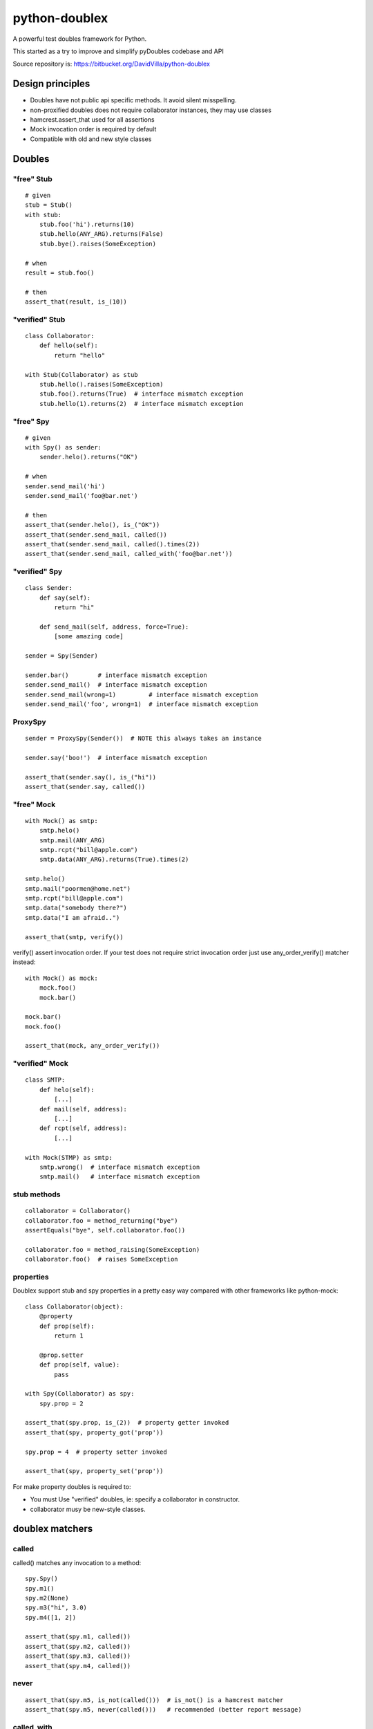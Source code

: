 ==============
python-doublex
==============

A powerful test doubles framework for Python.

This started as a try to improve and simplify pyDoubles codebase and API

Source repository is: https://bitbucket.org/DavidVilla/python-doublex


Design principles
=================

- Doubles have not public api specific methods. It avoid silent misspelling.
- non-proxified doubles does not require collaborator instances, they may use classes
- hamcrest.assert_that used for all assertions
- Mock invocation order is required by default
- Compatible with old and new style classes


Doubles
=======

"free" Stub
-----------

::

 # given
 stub = Stub()
 with stub:
     stub.foo('hi').returns(10)
     stub.hello(ANY_ARG).returns(False)
     stub.bye().raises(SomeException)

 # when
 result = stub.foo()

 # then
 assert_that(result, is_(10))


"verified" Stub
---------------

::

 class Collaborator:
     def hello(self):
         return "hello"

 with Stub(Collaborator) as stub
     stub.hello().raises(SomeException)
     stub.foo().returns(True)  # interface mismatch exception
     stub.hello(1).returns(2)  # interface mismatch exception


"free" Spy
----------

::

 # given
 with Spy() as sender:
     sender.helo().returns("OK")

 # when
 sender.send_mail('hi')
 sender.send_mail('foo@bar.net')

 # then
 assert_that(sender.helo(), is_("OK"))
 assert_that(sender.send_mail, called())
 assert_that(sender.send_mail, called().times(2))
 assert_that(sender.send_mail, called_with('foo@bar.net'))


"verified" Spy
--------------

::

 class Sender:
     def say(self):
         return "hi"

     def send_mail(self, address, force=True):
         [some amazing code]

 sender = Spy(Sender)

 sender.bar()        # interface mismatch exception
 sender.send_mail()  # interface mismatch exception
 sender.send_mail(wrong=1)         # interface mismatch exception
 sender.send_mail('foo', wrong=1)  # interface mismatch exception


ProxySpy
--------

::

 sender = ProxySpy(Sender())  # NOTE this always takes an instance

 sender.say('boo!')  # interface mismatch exception

 assert_that(sender.say(), is_("hi"))
 assert_that(sender.say, called())


"free" Mock
-----------

::

 with Mock() as smtp:
     smtp.helo()
     smtp.mail(ANY_ARG)
     smtp.rcpt("bill@apple.com")
     smtp.data(ANY_ARG).returns(True).times(2)

 smtp.helo()
 smtp.mail("poormen@home.net")
 smtp.rcpt("bill@apple.com")
 smtp.data("somebody there?")
 smtp.data("I am afraid..")

 assert_that(smtp, verify())

verify() assert invocation order. If your test does not require strict invocation order
just use any_order_verify() matcher instead::

 with Mock() as mock:
     mock.foo()
     mock.bar()

 mock.bar()
 mock.foo()

 assert_that(mock, any_order_verify())



"verified" Mock
---------------

::

 class SMTP:
     def helo(self):
         [...]
     def mail(self, address):
         [...]
     def rcpt(self, address):
         [...]

 with Mock(STMP) as smtp:
     smtp.wrong()  # interface mismatch exception
     smtp.mail()   # interface mismatch exception


stub methods
------------

::

 collaborator = Collaborator()
 collaborator.foo = method_returning("bye")
 assertEquals("bye", self.collaborator.foo())

 collaborator.foo = method_raising(SomeException)
 collaborator.foo()  # raises SomeException


properties
----------

Doublex support stub and spy properties in a pretty easy way compared with other
frameworks like python-mock::

 class Collaborator(object):
     @property
     def prop(self):
         return 1

     @prop.setter
     def prop(self, value):
         pass

 with Spy(Collaborator) as spy:
     spy.prop = 2

 assert_that(spy.prop, is_(2))  # property getter invoked
 assert_that(spy, property_got('prop'))

 spy.prop = 4  # property setter invoked

 assert_that(spy, property_set('prop'))


For make property doubles is required to:

* You must Use "verified" doubles, ie: specify a collaborator in constructor.
* collaborator musy be new-style classes.


doublex matchers
================

called
------

called() matches any invocation to a method::

 spy.Spy()
 spy.m1()
 spy.m2(None)
 spy.m3("hi", 3.0)
 spy.m4([1, 2])

 assert_that(spy.m1, called())
 assert_that(spy.m2, called())
 assert_that(spy.m3, called())
 assert_that(spy.m4, called())


never
-----

::

 assert_that(spy.m5, is_not(called()))  # is_not() is a hamcrest matcher
 assert_that(spy.m5, never(called()))   # recommended (better report message)


called_with
-----------

called_with() matches explicit values and hamcrest matchers::

 spy.Spy()

 spy.m1()
 spy.m2(None)
 spy.m3(2)
 spy.m4("hi", 3.0)
 spy.m5([1, 2])
 spy.m6(name="john doe")

 assert_that(spy.m1, called())
 assert_that(spy.m2, called())

 assert_that(spy.m1, called_with())
 assert_that(spy.m2, called_with(None))
 assert_that(spy.m3, called_with(2))
 assert_that(spy.m4, called_with("hi", 3.0))
 assert_that(spy.m5, called_with([1, 2]))
 assert_that(spy.m6, called_with(name="john doe"))

 assert_that(spy.m3, called_with(less_than(3)))
 assert_that(spy.m3, called_with(greater_than(1)))
 assert_that(spy.m6, called_with(name=contains_string("doe")))


ANY_ARG
=======

ANY_ARG is a special value that matches any value and any amount of values, including
no args. For example::

 spy.arg0()
 spy.arg1(1)
 spy.arg3(1, 2, 3)
 spy.arg_karg(1, key1='a')

 assert_that(spy.arg0, called_with(ANY_ARG))
 assert_that(spy.arg1, called_with(ANY_ARG))
 assert_that(spy.arg3, called_with(1, ANY_ARG))
 assert_that(spy.arg_karg, called_with(1, ANY_ARG))

Also for stubs::

 with Stub() as stub:
     stub.foo(ANY_ARG).returns(True)
     stub.bar(1, ANY_ARG).returns(True)

 assert_that(stub.foo(), is_(True))
 assert_that(stub.foo(1), is_(True))
 assert_that(stub.foo(key1='a'), is_(True))
 assert_that(stub.foo(1, 2, 3, key1='a', key2='b'), is_(True))

 assert_that(stub.foo(1, 2, 3), is_(True))
 assert_that(stub.foo(1, key1='a'), is_(True))

But, if you want match any single value, use hamcrest matcher anything()::

 spy.foo(1, 2, 3)
 assert_that(spy.foo, called_with(1, anything(), 3))

 spy.bar(1, key=2)
 assert_that(spy.bar, called_with(1, key=anything()))


matchers, matchers, hamcrest matchers...
========================================

doublex support all hamcrest matchers, and their amazing combinations.

checking spied calling args
---------------------------

::

 spy = Spy()
 spy.foo("abcd")

 assert_that(spy.foo, called_with(has_length(4)))
 assert_that(spy.foo, called_with(has_length(greater_than(3))))
 assert_that(spy.foo, called_with(has_length(less_than(5))))
 assert_that(spy.foo, is_not(called_with(has_length(greater_than(5)))))


stubbing
--------

::

 with Spy() as spy:
     spy.foo(has_length(less_than(4))).returns('<4')
     spy.foo(has_length(4)).returns('four')
     spy.foo(has_length(
		all_of(greater_than(4),
                       less_than(8)))).returns('4<x<8')
     spy.foo(has_length(greater_than(8))).returns('>8')

 assert_that(spy.foo((1, 2)), is_('<4'))
 assert_that(spy.foo('abcd'), is_('four'))
 assert_that(spy.foo('abcde'), is_('4<x<8'))
 assert_that(spy.foo([0] * 9), is_('>8'))


checking invocation 'times'
---------------------------

::

 spy.foo()
 spy.foo(1)
 spy.foo(1)
 spy.foo(2)

 assert_that(spy.never, never(called()))                      # = 0 times
 assert_that(spy.foo, called())                               # > 0
 assert_that(spy.foo, called().times(greater_than(0)))        # > 0 (same)
 assert_that(spy.foo, called().times(4))                      # = 4
 assert_that(spy.foo, called().times(greater_than(2)))        # > 2
 assert_that(spy.foo, called().times(less_than(6)))           # < 6

 assert_that(spy.foo, is_not(called_with(5)))                 # = 0 times
 assert_that(spy.foo, called_with().times(1))                 # = 1
 assert_that(spy.foo, called_with(anything()))                # > 0
 assert_that(spy.foo, called_with(anything()).times(4))       # = 4
 assert_that(spy.foo, called_with(1).times(2))                # = 2
 assert_that(spy.foo, called_with(1).times(greater_than(1)))  # > 1
 assert_that(spy.foo, called_with(1).times(less_than(5)))     # < 5


Stub observers
==============

Stub observers allow you to execute extra code (similar to python-mock "side effects")::

 class Observer(object):
     def __init__(self):
         self.state = None

     def update(self, *args, **kargs):
         self.state = args[0]

 observer = Observer()
 stub = Stub()
 stub.foo.attach(observer.update)
 stub.foo(2)

 assert_that(observer.state, is_(2))


Stub delegates
==============

The value returned by the stub may be delegated to function, method or other callable...::

 def get_user():
     return "Freddy"

 with Stub() as stub:
     stub.user().delegates(get_user)
     stub.foo().delegates(lambda: "hello")

 assert_that(stub.user(), is_("Freddy"))
 assert_that(stub.foo(), is_("hello"))

It may be delegated to iterables or generators too!::

 with Stub() as stub:
     stub.foo().delegates([1, 2, 3])

 assert_that(stub.foo(), is_(1))
 assert_that(stub.foo(), is_(2))
 assert_that(stub.foo(), is_(3))


Mimic doubles
=============

Usually double instances behave as collaborator subrogates, but they do not expose the
same class hierarchy, and usually this is pretty enough when the code uses "duck typing"::

 class A(object):
     pass

 class B(A):
     pass

 >>> spy = Spy(B())
 >>> isinstance(spy, Spy)
 True
 >>> isinstance(spy, B)
 False


But some third party library DOES strict type checking using isinstance() invalidating our
doubles. For these cases you can use Mimic's. Mimic class can decorate any double class to
achive full replacement (Liskov principle)::

 >>> spy = Mimic(Spy, B)
 >>> isinstance(spy, B)
 True
 >>> isinstance(spy, A)
 True
 >>> isinstance(spy, Spy)
 True
 >>> isinstance(spy, Stub)
 True
 >>> isinstance(spy, object)
 True
